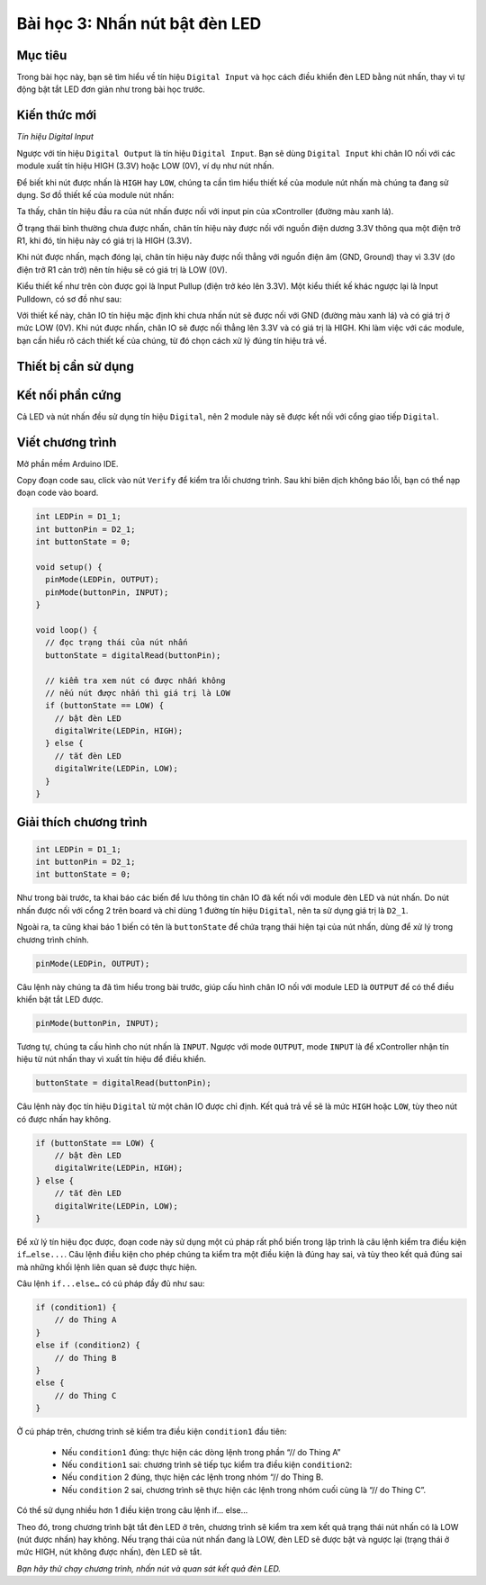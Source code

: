 Bài học 3: Nhấn nút bật đèn LED
====================

Mục tiêu
-----------

Trong bài học này, bạn sẽ tìm hiểu về tín hiệu ``Digital Input`` và học cách điều khiển đèn LED bằng nút nhấn, thay vì tự động bật tắt LED đơn giản như trong bài học trước.

Kiến thức mới
-----------

*Tín hiệu Digital Input*

Ngược với tín hiệu ``Digital Output`` là tín hiệu ``Digital Input``. Bạn sẽ dùng ``Digital Input`` khi chân IO nối với các module xuất tín hiệu HIGH (3.3V) hoặc LOW (0V), ví dụ như nút nhấn.

Để biết khi nút được nhấn là ``HIGH`` hay ``LOW``, chúng ta cần tìm hiểu thiết kế của module nút nhấn mà chúng ta đang sử dụng. Sơ đồ thiết kế của module nút nhấn:

.. image:: images/ls-3-1.png
  :width: 500
  :align: center

Ta thấy, chân tín hiệu đầu ra của nút nhấn được nối với input pin của xController (đường màu xanh lá). 

Ở trạng thái bình thường chưa được nhấn, chân tín hiệu này được nối với nguồn điện dương 3.3V thông qua một điện trở R1, khi đó, tín hiệu này có giá trị là HIGH (3.3V).

Khi nút được nhấn, mạch đóng lại, chân tín hiệu này được nối thẳng với nguồn điện âm (GND, Ground) thay vì 3.3V (do điện trở R1 cản trở) nên tín hiệu sẽ có giá trị là LOW (0V).

.. image:: images/ls-3-2.png
  :width: 500
  :align: center

Kiểu thiết kế như trên còn được gọi là Input Pullup (điện trở kéo lên 3.3V). Một kiểu thiết kế khác ngược lại là Input Pulldown, có sơ đồ như sau:

.. image:: images/ls-3-3.png
  :width: 500
  :align: center

Với thiết kế này, chân IO tín hiệu mặc định khi chưa nhấn nút sẽ được nối với GND (đường màu xanh lá) và có giá trị ở mức LOW (0V). Khi nút được nhấn, chân IO sẽ được nối thẳng lên 3.3V và có giá trị là HIGH. Khi làm việc với các module, bạn cần hiểu rõ cách thiết kế của chúng, từ đó chọn cách xử lý đúng tín hiệu trả về.


Thiết bị cần sử dụng
-----------

.. image:: images/device-2.png
  :width: 600
  :align: center

Kết nối phần cứng
-----------

.. image:: images/ls-3-4.png
  :width: 500
  :align: center

Cả LED và nút nhấn đều sử dụng tín hiệu ``Digital``, nên 2 module này sẽ được kết nối với cổng giao tiếp ``Digital``.

Viết chương trình
--------------

Mở phần mềm Arduino IDE.

Copy đoạn code sau, click vào nút ``Verify`` để kiểm tra lỗi chương trình. Sau khi biên dịch không báo lỗi, bạn có thể nạp đoạn code vào board.

.. code-block:: guess

  int LEDPin = D1_1;   
  int buttonPin = D2_1;
  int buttonState = 0;

  void setup() {
    pinMode(LEDPin, OUTPUT);
    pinMode(buttonPin, INPUT);
  }

  void loop() {
    // đọc trạng thái của nút nhấn
    buttonState = digitalRead(buttonPin);

    // kiểm tra xem nút có được nhấn không
    // nếu nút được nhấn thì giá trị là LOW
    if (buttonState == LOW) {
      // bật đèn LED
      digitalWrite(LEDPin, HIGH);
    } else {
      // tắt đèn LED
      digitalWrite(LEDPin, LOW);
    }
  }


Giải thích chương trình
--------------

.. code-block:: guess

  int LEDPin = D1_1;   
  int buttonPin = D2_1;
  int buttonState = 0;

Như trong bài trước, ta khai báo các biến để lưu thông tin chân IO đã kết nối với module đèn LED và nút nhấn. Do nút nhấn được nối với cổng 2 trên board và chỉ dùng 1 đường tín hiệu ``Digital``, nên ta sử dụng giá trị là ``D2_1``.

Ngoài ra, ta cũng khai báo 1 biến có tên là ``buttonState`` để chứa trạng thái hiện tại của nút nhấn, dùng để xử lý trong chương trình chính.

.. code-block:: guess

  pinMode(LEDPin, OUTPUT);

Câu lệnh này chúng ta đã tìm hiểu trong bài trước, giúp cấu hình chân IO nối với module LED là ``OUTPUT`` để có thể điều khiển bật tắt LED được.

.. code-block:: guess

  pinMode(buttonPin, INPUT);

Tương tự, chúng ta cấu hình cho nút nhấn là ``INPUT``. Ngược với mode ``OUTPUT``, mode ``INPUT`` là để xController nhận tín hiệu từ nút nhấn thay vì xuất tín hiệu để điều khiển.

.. code-block:: guess

  buttonState = digitalRead(buttonPin);

Câu lệnh này đọc tín hiệu ``Digital`` từ một chân IO được chỉ định. Kết quả trả về sẽ là mức ``HIGH`` hoặc ``LOW``, tùy theo nút có được nhấn hay không.

.. code-block:: guess

  if (buttonState == LOW) {
      // bật đèn LED
      digitalWrite(LEDPin, HIGH);
  } else {
      // tắt đèn LED
      digitalWrite(LEDPin, LOW);
  }

Để xử lý tín hiệu đọc được, đoạn code này sử dụng một cú pháp rất phổ biến trong lập trình là câu lệnh kiểm tra điều kiện ``if…else...``. Câu lệnh điều kiện cho phép chúng ta kiểm tra một điều kiện là đúng hay sai, và tùy theo kết quả đúng sai mà những khối lệnh liên quan sẽ được thực hiện.

Câu lệnh ``if...else…`` có cú pháp đầy đủ như sau:

.. code-block:: guess

  if (condition1) {
      // do Thing A
  }
  else if (condition2) {
      // do Thing B
  }
  else {
      // do Thing C
  }

Ở cú pháp trên, chương trình sẽ kiểm tra điều kiện ``condition1`` đầu tiên: 

  - Nếu ``condition1`` đúng: thực hiện các dòng lệnh trong phần “// do Thing A”
  - Nếu ``condition1`` sai: chương trình sẽ tiếp tục kiểm tra điều kiện ``condition2``:
  - Nếu ``condition`` 2 đúng, thực hiện các lệnh trong nhóm “// do Thing B. 
  - Nếu ``condition`` 2 sai, chương trình sẽ thực hiện các lệnh trong nhóm cuối cùng là “// do Thing C”.

Có thể sử dụng nhiều hơn 1 điều kiện trong câu lệnh if... else...

Theo đó, trong chương trình bật tắt đèn LED ở trên, chương trình sẽ kiểm tra xem kết quả trạng thái nút nhấn có là LOW (nút được nhấn) hay không. Nếu trạng thái của nút nhấn đang là LOW, đèn LED sẽ được bật và ngược lại (trạng thái ở mức HIGH, nút không được nhấn), đèn LED sẽ tắt.

*Bạn hãy thử chạy chương trình, nhấn nút và quan sát kết quả đèn LED.*
